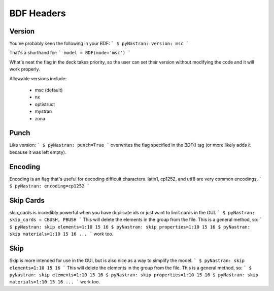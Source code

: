 BDF Headers
===========

Version
-------
You've probably seen the following in your BDF:
```
$ pyNastran: version: msc
```

That's a shorthand for:
```
model = BDF(mode='msc')
```

What's neat the flag in the deck takes priority, so the user can set their version without modifying the code and it will work properly.

Allowable versions include:

 - msc (default)
 - nx
 - optistruct
 - mystran
 - zona

Punch
-----

Like version:
```
$ pyNastran: punch=True
```
overwrites the flag specified in the BDF() tag (or more likely adds it because it was left empty).

Encoding
---------

Encoding is an flag that's useful for decoding difficult characters.  latin1, cp1252, and utf8 are very common encodings.
```
$ pyNastran: encoding=cp1252
```


Skip Cards
----------
skip_cards is incredibly powerful when you have duplicate ids or just want to limit cards in the GUI.
```
$ pyNastran: skip_cards = CBUSH, PBUSH
```
This will delete the elements in the group from the file.  This is a general method, so:
```
$ pyNastran: skip elements=1:10 15 16
$ pyNastran: skip properties=1:10 15 16
$ pyNastran: skip materials=1:10 15 16
...
```
work too.

Skip
----
Skip is more intended for use in the GUI, but is also nice as a way to simplify the model.
```
$ pyNastran: skip elements=1:10 15 16
```
This will delete the elements in the group from the file.  This is a general method, so:
```
$ pyNastran: skip elements=1:10 15 16
$ pyNastran: skip properties=1:10 15 16
$ pyNastran: skip materials=1:10 15 16
...
```
work too.
